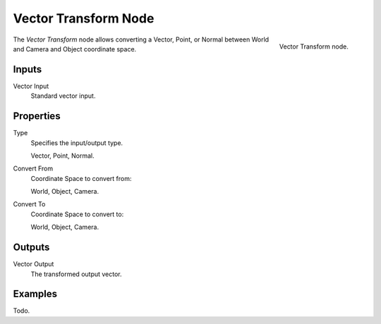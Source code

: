 .. _bpy.types.ShaderNodeVectorTransform:
.. Editors Note: This page gets copied into :doc:`/render/blender_render/materials/nodes/types/vector/transform`

.. --- copy below this line ---

*********************
Vector Transform Node
*********************

.. figure:: /images/render_blender-render_materials_nodes_vector_transform.png
   :align: right

   Vector Transform node.


The *Vector Transform* node allows converting a Vector,
Point, or Normal between World and Camera and Object coordinate space.


Inputs
======

Vector Input
   Standard vector input.


Properties
==========

Type
   Specifies the input/output type.

   Vector, Point, Normal.
Convert From
   Coordinate Space to convert from:

   World, Object, Camera.
Convert To
   Coordinate Space to convert to:

   World, Object, Camera.


Outputs
=======

Vector Output
   The transformed output vector.


Examples
========

Todo.
